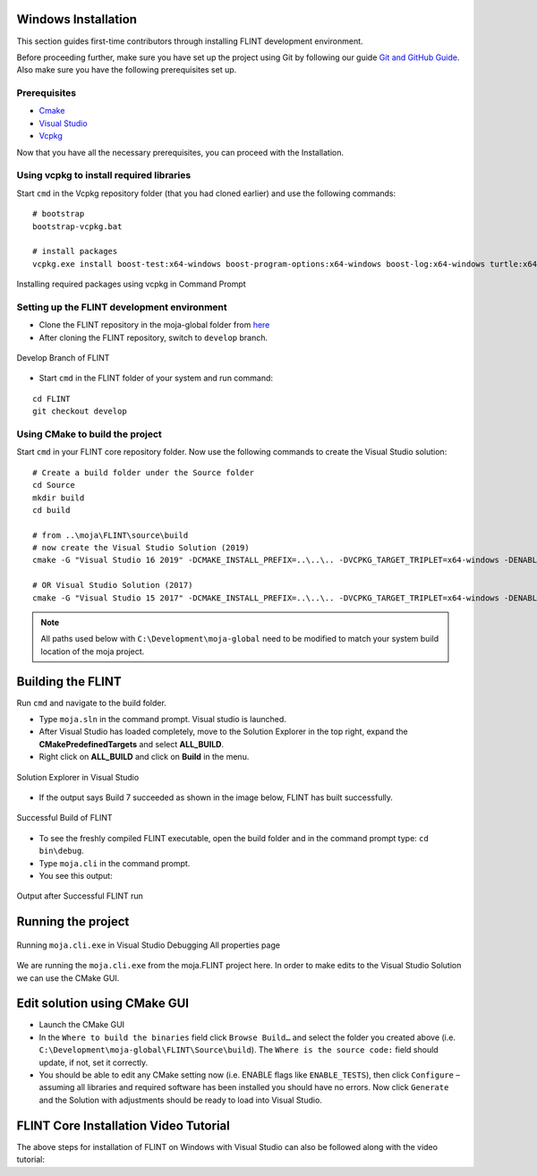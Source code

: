 .. _DevelopmentSetup:

Windows Installation
====================

This section guides first-time contributors through installing FLINT
development environment.

Before proceeding further, make sure you have set up the project using
Git by following our guide `Git and GitHub Guide`_. Also make sure you
have the following prerequisites set up.

Prerequisites
-------------

-  `Cmake`_
-  `Visual Studio`_
-  `Vcpkg`_
.. -  Fork and clone the `FLINT core repository`_ in the Development/moja-global folder in your system.

Now that you have all the necessary prerequisites, you can proceed with
the Installation.

Using vcpkg to install required libraries
-----------------------------------------

Start ``cmd`` in the Vcpkg repository folder (that you had
cloned earlier) and use the following commands:

::

   # bootstrap
   bootstrap-vcpkg.bat

   # install packages
   vcpkg.exe install boost-test:x64-windows boost-program-options:x64-windows boost-log:x64-windows turtle:x64-windows zipper:x64-windows poco:x64-windows libpq:x64-windows gdal:x64-windows sqlite3:x64-windows boost-ublas:x64-windows fmt:x64-windows libpqxx:x64-windows

.. figure:: ../images/installation_vs2019_flint.example/Step1b.png
   :alt: Installing required packages using vcpkg in Command Prompt
   :align: center
   :width: 600px

   Installing required packages using vcpkg in Command Prompt


Setting up the FLINT development environment
--------------------------------------------
- Clone the FLINT repository in the moja-global folder from `here <https://github.com/moja-global/FLINT>`_
- After cloning the FLINT repository, switch to ``develop`` branch.


.. figure:: ../images/windows_installation/develop_branch.png
   :alt: Develop branch of FLINT
   :width: 600
   :align: center

   Develop Branch of FLINT

-  Start ``cmd`` in the FLINT folder of your system and run
   command:

::

   cd FLINT
   git checkout develop

Using CMake to build the project
--------------------------------

Start ``cmd`` in your FLINT core
repository folder. Now use the following commands to create the Visual
Studio solution:

::

   # Create a build folder under the Source folder
   cd Source
   mkdir build
   cd build

   # from ..\moja\FLINT\source\build
   # now create the Visual Studio Solution (2019)
   cmake -G "Visual Studio 16 2019" -DCMAKE_INSTALL_PREFIX=..\..\.. -DVCPKG_TARGET_TRIPLET=x64-windows -DENABLE_TESTS=OFF -DENABLE_MOJA.MODULES.ZIPPER=OFF -DCMAKE_TOOLCHAIN_FILE=..\..\..\vcpkg\scripts\buildsystems\vcpkg.cmake ..

   # OR Visual Studio Solution (2017)
   cmake -G "Visual Studio 15 2017" -DCMAKE_INSTALL_PREFIX=..\..\.. -DVCPKG_TARGET_TRIPLET=x64-windows -DENABLE_TESTS=OFF -DENABLE_MOJA.MODULES.ZIPPER=OFF -DCMAKE_TOOLCHAIN_FILE=..\..\..\vcpkg\scripts\buildsystems\vcpkg.cmake ..

.. note::

   All paths used below with ``C:\Development\moja-global`` need to
   be modified to match your system build location of the moja project.

.. _Git and GitHub Guide: https://docs.moja.global/en/latest/DevelopmentSetup/git_and_github_guide.html#make-a-contribution
.. _Cmake: https://docs.moja.global/en/latest/prerequisites/cmake.html
.. _Visual Studio: https://docs.moja.global/en/latest/prerequisites/visual_studio.html
.. _Vcpkg: https://docs.moja.global/en/latest/prerequisites/vcpkg.html
.. _FLINT core repository: https://github.com/moja-global/FLINT

Building the FLINT
===================

Run ``cmd`` and navigate to the build folder.

- Type ``moja.sln`` in the command prompt. Visual studio is launched.
- After Visual Studio has loaded completely, move to the Solution Explorer in the top right, expand the **CMakePredefinedTargets** and select **ALL_BUILD**.
- Right click on **ALL_BUILD** and click on **Build** in the menu.

.. figure:: ../images/windows_installation/all_build_visual_studio.PNG
   :alt: ALL_BUILD of Visual Studio
   :width: 600
   :align: center

   Solution Explorer in Visual Studio

- If the output says Build 7 succeeded as shown in the image below, FLINT has built successfully.
.. figure:: ../images/windows_installation/successful_build.PNG
   :alt: Successful Build
   :width: 600
   :align: center

   Successful Build of FLINT
- To see the freshly compiled FLINT executable, open the build folder and in the command prompt type: ``cd bin\debug``.
- Type ``moja.cli`` in the command prompt.
- You see this output:
.. figure:: ../images/windows_installation/flint_executable_run.PNG
   :alt: Output after Successful FLINT run
   :width: 600
   :align: center

   Output after Successful FLINT run
Running the project
===================

.. figure:: ../images/installation_vs2019_flint.example/Step4.png
  :width: 600
  :align: center
  :alt: Running ``moja.cli.exe`` in Visual Studio Debugging All properties page

  Running ``moja.cli.exe`` in Visual Studio Debugging All properties page

We are running the ``moja.cli.exe`` from the moja.FLINT project here. In
order to make edits to the Visual Studio Solution we can use the CMake
GUI.

Edit solution using CMake GUI
=============================

-  Launch the CMake GUI
-  In the ``Where to build the binaries`` field click ``Browse Build…``
   and select the folder you created above (i.e.
   ``C:\Development\moja-global\FLINT\Source\build``). The
   ``Where is the source code:`` field should update, if not, set it
   correctly.
-  You should be able to edit any CMake setting now (i.e. ENABLE flags
   like ``ENABLE_TESTS``), then click ``Configure`` – assuming all
   libraries and required software has been installed you should have no
   errors. Now click ``Generate`` and the Solution with adjustments
   should be ready to load into Visual Studio.

FLINT Core Installation Video Tutorial
======================================

The above steps for installation of FLINT on Windows with Visual Studio
can also be followed along with the video tutorial:

.. raw:: html

  <div
  style="padding-bottom:56.25%; position:relative; margin-bottom: 2em; display:block; width: 100%">
  <iframe width="100%" height="100%" src="https://www.youtube.com/embed/BmHltWrxCTY" title="FLINT Core on Visual Studio 2019" frameborder="0" allowfullscreen="" style="position:absolute; top:0; left: 0"></iframe>
  </div>
